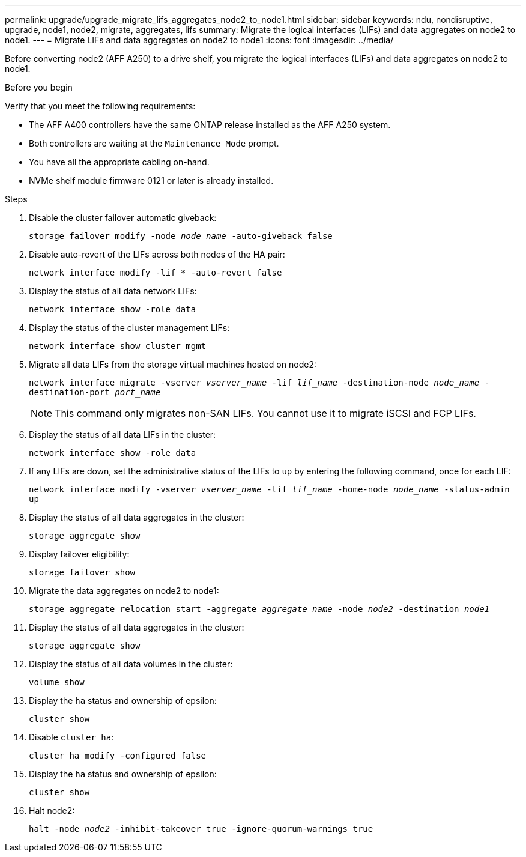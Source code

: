 ---
permalink: upgrade/upgrade_migrate_lifs_aggregates_node2_to_node1.html
sidebar: sidebar
keywords: ndu, nondisruptive, upgrade, node1, node2, migrate, aggregates, lifs
summary: Migrate the logical interfaces (LIFs) and data aggregates on node2 to node1.
---
= Migrate LIFs and data aggregates on node2 to node1
:icons: font
:imagesdir: ../media/

[.lead]
Before converting node2 (AFF A250) to a drive shelf, you migrate the logical interfaces (LIFs) and data aggregates on node2 to node1.

.Before you begin
Verify that you meet the following requirements:

* The AFF A400 controllers have the same ONTAP release installed as the AFF A250 system.
* Both controllers are waiting at the `Maintenance Mode` prompt.
* You have all the appropriate cabling on-hand.
* NVMe shelf module firmware 0121 or later is already installed.

.Steps
. Disable the cluster failover automatic giveback:
+
`storage failover modify -node _node_name_ -auto-giveback false`
. Disable auto-revert of the LIFs across both nodes of the HA pair:
+
`network interface modify -lif * -auto-revert false`  
. Display the status of all data network LIFs:
+
`network interface show -role data`
. Display the status of the cluster management LIFs:
+
`network interface show cluster_mgmt`
. Migrate all data LIFs from the storage virtual machines hosted on node2:
+
`network interface migrate -vserver _vserver_name_ -lif _lif_name_ -destination-node _node_name_ -destination-port _port_name_`
+
NOTE: This command only migrates non-SAN LIFs. You cannot use it to migrate iSCSI and FCP LIFs.
. Display the status of all data LIFs in the cluster:
+
`network interface show -role data`
. If any LIFs are down, set the administrative status of the LIFs to `up` by entering the following command, once for each LIF:
+
`network interface modify -vserver _vserver_name_ -lif _lif_name_ -home-node _node_name_ -status-admin up`
. Display the status of all data aggregates in the cluster:
+
`storage aggregate show` 
. Display failover eligibility:
+
`storage failover show`
. Migrate the data aggregates on node2 to node1:
+
`storage aggregate relocation start -aggregate _aggregate_name_ -node _node2_ -destination _node1_`   
. Display the status of all data aggregates in the cluster:
+
`storage aggregate show`
. Display the status of all data volumes in the cluster:
+
`volume show` 
. Display the `ha` status and ownership of epsilon:
+
`cluster show` 
. Disable `cluster ha`:
+
`cluster ha modify -configured false` 
. Display the `ha` status and ownership of epsilon:
+
`cluster show` 
. Halt node2:
+
`halt -node _node2_ -inhibit-takeover true -ignore-quorum-warnings true`   

// 2023 Feb 1, BURT 1351102
